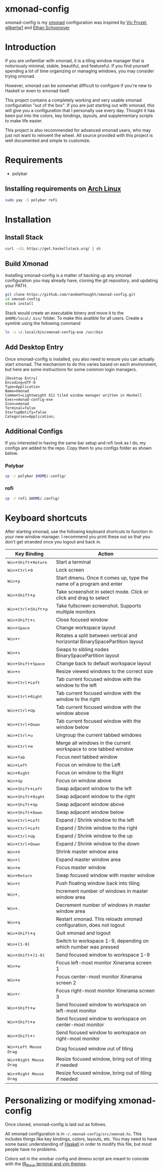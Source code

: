 #+MACRO: kbd @@html:<kbd>@@$1@@html:</kdb>@@

* xmonad-config
  
xmonad-config is my [[http://xmonad.org/][xmonad]] configuration was inspired by [[https://github.com/vicfryzel/xmonad-config][Vic Fryzel]], [[https://gist.github.com/gilbertw1/c33e79eb76fcb5a47411da881c621639][gilbertw1]] and [[https://github.com/altercation/dotfiles-tilingwm][Ethan Schoonover]] 
* Introduction
  
If you are unfamiliar with xmonad, it is a tiling window manager that is
notoriously minimal, stable, beautiful, and featureful.  If you find
yourself spending a lot of time organizing or managing windows, you may
consider trying xmonad.

However, xmonad can be somewhat difficult to configure if you're new to
Haskell or even to xmonad itself.

This project contains a completely working and very usable xmonad configuration
"out of the box".  If you are just starting out with xmonad, this will
give you a configuration that I personally use every day. Thought it has
been put into the colors, key bindings, layouts, and supplementary scripts
to make life easier.

This project is also recommended for advanced xmonad users, who may just
not want to reinvent the wheel.  All source provided with this project is
well documented and simple to customize.

[[file:screenshots/screenshot1.png]]
[[file:screenshots/screenshot2.png]]
* Requirements
- polybar
** Installing requirements on [[http://www.archlinux.org/][Arch Linux]]
   #+BEGIN_SRC sh
sudo yay -S polybar rofi
   #+END_SRC
* Installation
** Install Stack
#+BEGIN_SRC sh
curl -sSL https://get.haskellstack.org/ | sh
#+END_SRC
** Build Xmonad
Installing xmonad-config is a matter of backing up any xmonad configuration
you may already have, cloning the git repository, and updating your PATH.
#+BEGIN_SRC sh
git clone https://github.com/randomthought/xmonad-config.git
cd xmonad-config
stack install
#+END_SRC
Stack would create an executable binery and move it to the ~$HOME/local/.bin/~
folder. To make this avalible for all users. Create a symlink using the
following command
#+BEGIN_SRC sh
ln -s ~/.local/bin/xmonad-config-exe /usr/bin
#+END_SRC
** Add Desktop Entry
Once xmonad-config is installed, you also need to ensure you can actually
start xmonad. The mechanism to do this varies based on each environment,
but here are some instructions for some common login managers.

#+BEGIN_SRC text
[Desktop Entry]
Encoding=UTF-8
Type=Application
Name=Xmonad
Comment=Lightweight X11 tiled window manager written in Haskell
Exec=xmonad-config-exe
Icon=xmonad
Terminal=false
StartupNotify=false
Categories=Application;
#+END_SRC
** Additional Configs
If you interested in having the same bar setup and rofi look as I do, my configs
are added to the repo. Copy them to you configs folder as shown below.
*** Polybar
#+BEGIN_SRC sh
cp -r polybar $HOME/.config/
#+END_SRC
*** rofi
#+BEGIN_SRC sh
cp -r rofi $HOME/.config/
#+END_SRC
* Keyboard shortcuts
  
After starting xmonad, use the following keyboard shortcuts to function in your new window manager. I recommend you print these out so that you don't get stranded once you logout and back in. 

| *Key Binding*                                                                                                                        | *Action*                                                                    |
|--------------------------------------------------------------------------------------------------------------------------------------+-----------------------------------------------------------------------------|
| @@html:<kbd>@@Win@@html:</kbd>@@+@@html:<kbd>@@Shift@@html:</kbd>@@+@@html:<kbd>@@Return@@html:</kbd>@@                              | Start a terminal                                                            |
| @@html:<kbd>@@Win@@html:</kbd>@@+@@html:<kbd>@@Ctrl@@html:</kbd>@@+@@html:<kbd>@@0@@html:</kbd>@@                                    | Lock screen                                                                 |
| @@html:<kbd>@@Win@@html:</kbd>@@+@@html:<kbd>@@p@@html:</kbd>@@                                                                      | Start dmenu.  Once it comes up, type the name of a program and enter        |
| @@html:<kbd>@@Win@@html:</kbd>@@+@@html:<kbd>@@Shift@@html:</kbd>@@+@@html:<kbd>@@p@@html:</kbd>@@                                   | Take screenshot in select mode. Click or click and drag to select           |
| @@html:<kbd>@@Win@@html:</kbd>@@+@@html:<kbd>@@Ctrl@@html:</kbd>@@+@@html:<kbd>@@Shift@@html:</kbd>@@+@@html:<kbd>@@p@@html:</kbd>@@ | Take fullscreen screenshot. Supports multiple monitors                      |
| @@html:<kbd>@@Win@@html:</kbd>@@+@@html:<kbd>@@Shift@@html:</kbd>@@+@@html:<kbd>@@c@@html:</kbd>@@                                   | Close focused window                                                        |
| @@html:<kbd>@@Win@@html:</kbd>@@+@@html:<kbd>@@Space@@html:</kbd>@@                                                                  | Change workspace layout                                                     |
| @@html:<kbd>@@Win@@html:</kbd>@@+@@html:<kbd>@@r@@html:</kbd>@@                                                                      | Rotates a split between vertical and horizontal BinarySpacePartition layout |
| @@html:<kbd>@@Win@@html:</kbd>@@+@@html:<kbd>@@s@@html:</kbd>@@                                                                      | Swaps to sibling nodes BinarySpacePartition layout                          |
| @@html:<kbd>@@Win@@html:</kbd>@@+@@html:<kbd>@@Shift@@html:</kbd>@@+@@html:<kbd>@@Space@@html:</kbd>@@                               | Change back to default workspace layout                                     |
| @@html:<kbd>@@Win@@html:</kbd>@@+@@html:<kbd>@@n@@html:</kbd>@@                                                                      | Resize viewed windows to the correct size                                   |
| @@html:<kbd>@@Win@@html:</kbd>@@+@@html:<kbd>@@Ctrl@@html:</kbd>@@+@@html:<kbd>@@Left@@html:</kbd>@@                                 | Tab current focused window with the window to the left                      |
| @@html:<kbd>@@Win@@html:</kbd>@@+@@html:<kbd>@@Ctrl@@html:</kbd>@@+@@html:<kbd>@@Right@@html:</kbd>@@                                | Tab current focused window with the window to the right                     |
| @@html:<kbd>@@Win@@html:</kbd>@@+@@html:<kbd>@@Ctrl@@html:</kbd>@@+@@html:<kbd>@@Up@@html:</kbd>@@                                   | Tab current focused window with the window above                            |
| @@html:<kbd>@@Win@@html:</kbd>@@+@@html:<kbd>@@Ctrl@@html:</kbd>@@+@@html:<kbd>@@Down@@html:</kbd>@@                                 | Tab current focused window with the window below                            |
| @@html:<kbd>@@Win@@html:</kbd>@@+@@html:<kbd>@@Ctrl@@html:</kbd>@@+@@html:<kbd>@@u@@html:</kbd>@@                                    | Ungroup the current tabbed windows                                          |
| @@html:<kbd>@@Win@@html:</kbd>@@+@@html:<kbd>@@Ctrl@@html:</kbd>@@+@@html:<kbd>@@m@@html:</kbd>@@                                    | Merge all windows in the current workspace to one tabbed window             |
| @@html:<kbd>@@Win@@html:</kbd>@@+@@html:<kbd>@@Tab@@html:</kbd>@@                                                                    | Focus next tabbed window                                                    |
| @@html:<kbd>@@Win@@html:</kbd>@@+@@html:<kbd>@@Left@@html:</kbd>@@                                                                   | Focus on window to the Left                                                 |
| @@html:<kbd>@@Win@@html:</kbd>@@+@@html:<kbd>@@Right@@html:</kbd>@@                                                                  | Focus on window to the Right                                                |
| @@html:<kbd>@@Win@@html:</kbd>@@+@@html:<kbd>@@Up@@html:</kbd>@@                                                                     | Focus on window above                                                       |
| @@html:<kbd>@@Win@@html:</kbd>@@+@@html:<kbd>@@Shift@@html:</kbd>@@+@@html:<kbd>@@Left@@html:</kbd>@@                                | Swap adjacent window to the left                                            |
| @@html:<kbd>@@Win@@html:</kbd>@@+@@html:<kbd>@@Shift@@html:</kbd>@@+@@html:<kbd>@@Right@@html:</kbd>@@                               | Swap adjacent window to the right                                           |
| @@html:<kbd>@@Win@@html:</kbd>@@+@@html:<kbd>@@Shift@@html:</kbd>@@+@@html:<kbd>@@Up@@html:</kbd>@@                                  | Swap adjacent window above                                                  |
| @@html:<kbd>@@Win@@html:</kbd>@@+@@html:<kbd>@@Shift@@html:</kbd>@@+@@html:<kbd>@@Down@@html:</kbd>@@                                | Swap adjacent window below                                                  |
| @@html:<kbd>@@Win@@html:</kbd>@@+@@html:<kbd>@@Ctrl@@html:</kbd>@@+@@html:<kbd>@@Left@@html:</kbd>@@                                 | Expand / Shrink window to the left                                          |
| @@html:<kbd>@@Win@@html:</kbd>@@+@@html:<kbd>@@Ctrl@@html:</kbd>@@+@@html:<kbd>@@Left@@html:</kbd>@@                                 | Expand / Shrink window to the right                                         |
| @@html:<kbd>@@Win@@html:</kbd>@@+@@html:<kbd>@@Ctrl@@html:</kbd>@@+@@html:<kbd>@@Up@@html:</kbd>@@                                   | Expand / Shrink window to the up                                            |
| @@html:<kbd>@@Win@@html:</kbd>@@+@@html:<kbd>@@Ctrl@@html:</kbd>@@+@@html:<kbd>@@Down@@html:</kbd>@@                                 | Expand / Shrink window to the down                                          |
| @@html:<kbd>@@Win@@html:</kbd>@@+@@html:<kbd>@@h@@html:</kbd>@@                                                                      | Shrink master window area                                                   |
| @@html:<kbd>@@Win@@html:</kbd>@@+@@html:<kbd>@@l@@html:</kbd>@@                                                                      | Expand master window area                                                   |
| @@html:<kbd>@@Win@@html:</kbd>@@+@@html:<kbd>@@m@@html:</kbd>@@                                                                      | Focus master window                                                         |
| @@html:<kbd>@@Win@@html:</kbd>@@+@@html:<kbd>@@Return@@html:</kbd>@@                                                                 | Swap focused window with master window                                      |
| @@html:<kbd>@@Win@@html:</kbd>@@+@@html:<kbd>@@t@@html:</kbd>@@                                                                      | Push floating window back into tiling                                       |
| @@html:<kbd>@@Win@@html:</kbd>@@+@@html:<kbd>@@,@@html:</kbd>@@                                                                      | Increment number of windows in master window area                           |
| @@html:<kbd>@@Win@@html:</kbd>@@+@@html:<kbd>@@.@@html:</kbd>@@                                                                      | Decrement number of windows in master window area                           |
| @@html:<kbd>@@Win@@html:</kbd>@@+@@html:<kbd>@@q@@html:</kbd>@@                                                                      | Restart xmonad. This reloads xmonad configuration, does not logout          |
| @@html:<kbd>@@Win@@html:</kbd>@@+@@html:<kbd>@@Shift@@html:</kbd>@@+@@html:<kbd>@@q@@html:</kbd>@@                                   | Quit xmonad and logout                                                      |
| @@html:<kbd>@@Win@@html:</kbd>@@+@@html:<kbd>@@[1-9]@@html:</kbd>@@                                                                  | Switch to workspace 1-9, depending on which number was pressed              |
| @@html:<kbd>@@Win@@html:</kbd>@@+@@html:<kbd>@@Shift@@html:</kbd>@@+@@html:<kbd>@@[1-9]@@html:</kbd>@@                               | Send focused window to workspace 1-9                                        |
| @@html:<kbd>@@Win@@html:</kbd>@@+@@html:<kbd>@@w@@html:</kbd>@@                                                                      | Focus left-most monitor Xinerama screen 1                                   |
| @@html:<kbd>@@Win@@html:</kbd>@@+@@html:<kbd>@@e@@html:</kbd>@@                                                                      | Focus center-most monitor Xinerama screen 2                                 |
| @@html:<kbd>@@Win@@html:</kbd>@@+@@html:<kbd>@@r@@html:</kbd>@@                                                                      | Focus right-most monitor Xinerama screen 3                                  |
| @@html:<kbd>@@Win@@html:</kbd>@@+@@html:<kbd>@@Shift@@html:</kbd>@@+@@html:<kbd>@@w@@html:</kbd>@@                                   | Send focused window to workspace on left-most monitor                       |
| @@html:<kbd>@@Win@@html:</kbd>@@+@@html:<kbd>@@Shift@@html:</kbd>@@+@@html:<kbd>@@e@@html:</kbd>@@                                   | Send focused window to workspace on center-most monitor                     |
| @@html:<kbd>@@Win@@html:</kbd>@@+@@html:<kbd>@@Shift@@html:</kbd>@@+@@html:<kbd>@@r@@html:</kbd>@@                                   | Send focused window to workspace on right-most monitor                      |
| @@html:<kbd>@@Win@@html:</kbd>@@+@@html:<kbd>@@Left Mouse Drag@@html:</kbd>@@                                                        | Drag focused window out of tiling                                           |
| @@html:<kbd>@@Win@@html:</kbd>@@+@@html:<kbd>@@Right Mouse Drag@@html:</kbd>@@                                                       | Resize focused window, bring out of tiling if needed                        |
| @@html:<kbd>@@Win@@html:</kbd>@@+@@html:<kbd>@@Right Mouse Drag@@html:</kbd>@@                                                       | Resize focused window, bring out of tiling if needed                        |

* Personalizing or modifying xmonad-config
  
Once cloned, xmonad-config is laid out as follows.

All xmonad configuration is in ~~/.xmonad-config/src/xmonad.hs~.  This includes
things like key bindings, colors, layouts, etc.  You may need to have some basic
understanding of [[https://wiki.haskell.org/Haskell][Haskell]] in order to modify this file, but most people
have no problems.

Colors set in the xmobar config and dmenu script are meant to coincide with
the [[http://toddwerth.com/2008/04/30/the-last-vim-color-scheme-youll-ever-need/][IR_Black terminal and vim themes]].
